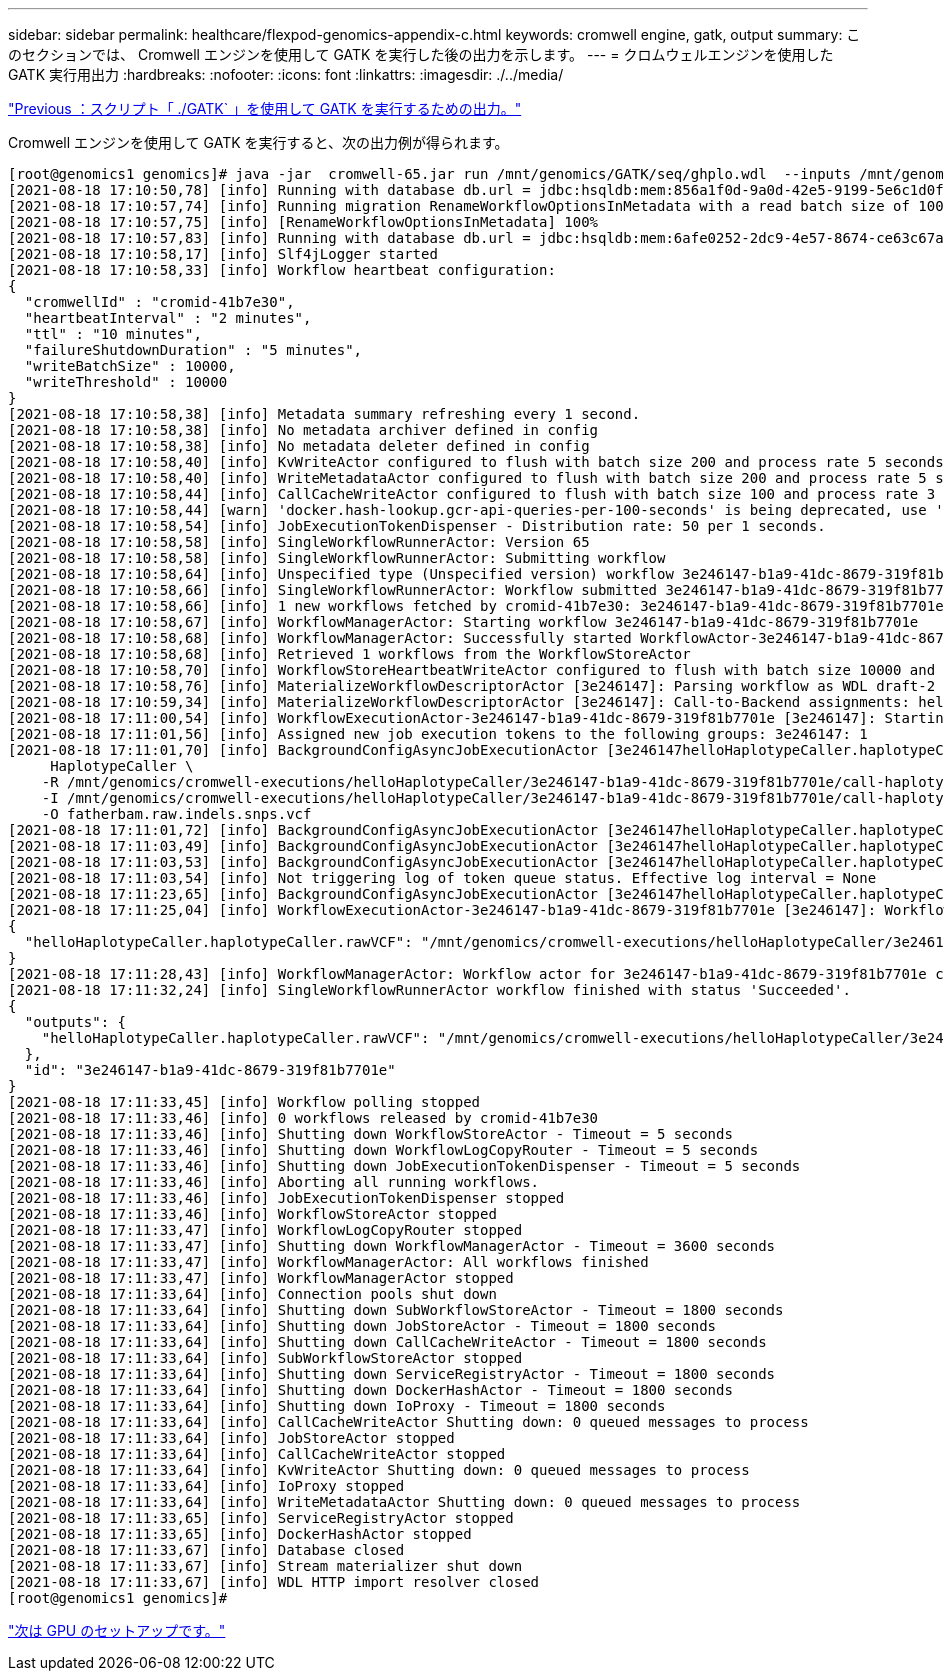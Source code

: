 ---
sidebar: sidebar 
permalink: healthcare/flexpod-genomics-appendix-c.html 
keywords: cromwell engine, gatk, output 
summary: このセクションでは、 Cromwell エンジンを使用して GATK を実行した後の出力を示します。 
---
= クロムウェルエンジンを使用した GATK 実行用出力
:hardbreaks:
:nofooter: 
:icons: font
:linkattrs: 
:imagesdir: ./../media/


link:flexpod-genomics-appendix-b.html["Previous ：スクリプト「 ./GATK` 」を使用して GATK を実行するための出力。"]

Cromwell エンジンを使用して GATK を実行すると、次の出力例が得られます。

....
[root@genomics1 genomics]# java -jar  cromwell-65.jar run /mnt/genomics/GATK/seq/ghplo.wdl  --inputs /mnt/genomics/GATK/seq/ghplo.json
[2021-08-18 17:10:50,78] [info] Running with database db.url = jdbc:hsqldb:mem:856a1f0d-9a0d-42e5-9199-5e6c1d0f72dd;shutdown=false;hsqldb.tx=mvcc
[2021-08-18 17:10:57,74] [info] Running migration RenameWorkflowOptionsInMetadata with a read batch size of 100000 and a write batch size of 100000
[2021-08-18 17:10:57,75] [info] [RenameWorkflowOptionsInMetadata] 100%
[2021-08-18 17:10:57,83] [info] Running with database db.url = jdbc:hsqldb:mem:6afe0252-2dc9-4e57-8674-ce63c67aa142;shutdown=false;hsqldb.tx=mvcc
[2021-08-18 17:10:58,17] [info] Slf4jLogger started
[2021-08-18 17:10:58,33] [info] Workflow heartbeat configuration:
{
  "cromwellId" : "cromid-41b7e30",
  "heartbeatInterval" : "2 minutes",
  "ttl" : "10 minutes",
  "failureShutdownDuration" : "5 minutes",
  "writeBatchSize" : 10000,
  "writeThreshold" : 10000
}
[2021-08-18 17:10:58,38] [info] Metadata summary refreshing every 1 second.
[2021-08-18 17:10:58,38] [info] No metadata archiver defined in config
[2021-08-18 17:10:58,38] [info] No metadata deleter defined in config
[2021-08-18 17:10:58,40] [info] KvWriteActor configured to flush with batch size 200 and process rate 5 seconds.
[2021-08-18 17:10:58,40] [info] WriteMetadataActor configured to flush with batch size 200 and process rate 5 seconds.
[2021-08-18 17:10:58,44] [info] CallCacheWriteActor configured to flush with batch size 100 and process rate 3 seconds.
[2021-08-18 17:10:58,44] [warn] 'docker.hash-lookup.gcr-api-queries-per-100-seconds' is being deprecated, use 'docker.hash-lookup.gcr.throttle' instead (see reference.conf)
[2021-08-18 17:10:58,54] [info] JobExecutionTokenDispenser - Distribution rate: 50 per 1 seconds.
[2021-08-18 17:10:58,58] [info] SingleWorkflowRunnerActor: Version 65
[2021-08-18 17:10:58,58] [info] SingleWorkflowRunnerActor: Submitting workflow
[2021-08-18 17:10:58,64] [info] Unspecified type (Unspecified version) workflow 3e246147-b1a9-41dc-8679-319f81b7701e submitted
[2021-08-18 17:10:58,66] [info] SingleWorkflowRunnerActor: Workflow submitted 3e246147-b1a9-41dc-8679-319f81b7701e
[2021-08-18 17:10:58,66] [info] 1 new workflows fetched by cromid-41b7e30: 3e246147-b1a9-41dc-8679-319f81b7701e
[2021-08-18 17:10:58,67] [info] WorkflowManagerActor: Starting workflow 3e246147-b1a9-41dc-8679-319f81b7701e
[2021-08-18 17:10:58,68] [info] WorkflowManagerActor: Successfully started WorkflowActor-3e246147-b1a9-41dc-8679-319f81b7701e
[2021-08-18 17:10:58,68] [info] Retrieved 1 workflows from the WorkflowStoreActor
[2021-08-18 17:10:58,70] [info] WorkflowStoreHeartbeatWriteActor configured to flush with batch size 10000 and process rate 2 minutes.
[2021-08-18 17:10:58,76] [info] MaterializeWorkflowDescriptorActor [3e246147]: Parsing workflow as WDL draft-2
[2021-08-18 17:10:59,34] [info] MaterializeWorkflowDescriptorActor [3e246147]: Call-to-Backend assignments: helloHaplotypeCaller.haplotypeCaller -> Local
[2021-08-18 17:11:00,54] [info] WorkflowExecutionActor-3e246147-b1a9-41dc-8679-319f81b7701e [3e246147]: Starting helloHaplotypeCaller.haplotypeCaller
[2021-08-18 17:11:01,56] [info] Assigned new job execution tokens to the following groups: 3e246147: 1
[2021-08-18 17:11:01,70] [info] BackgroundConfigAsyncJobExecutionActor [3e246147helloHaplotypeCaller.haplotypeCaller:NA:1]: java -jar /mnt/genomics/cromwell-executions/helloHaplotypeCaller/3e246147-b1a9-41dc-8679-319f81b7701e/call-haplotypeCaller/inputs/-179397211/gatk-package-4.2.0.0-local.jar \
     HaplotypeCaller \
    -R /mnt/genomics/cromwell-executions/helloHaplotypeCaller/3e246147-b1a9-41dc-8679-319f81b7701e/call-haplotypeCaller/inputs/604632695/workshop_1906_2-germline_ref_ref.fasta \
    -I /mnt/genomics/cromwell-executions/helloHaplotypeCaller/3e246147-b1a9-41dc-8679-319f81b7701e/call-haplotypeCaller/inputs/604617202/workshop_1906_2-germline_bams_father.bam \
    -O fatherbam.raw.indels.snps.vcf
[2021-08-18 17:11:01,72] [info] BackgroundConfigAsyncJobExecutionActor [3e246147helloHaplotypeCaller.haplotypeCaller:NA:1]: executing: /bin/bash /mnt/genomics/cromwell-executions/helloHaplotypeCaller/3e246147-b1a9-41dc-8679-319f81b7701e/call-haplotypeCaller/execution/script
[2021-08-18 17:11:03,49] [info] BackgroundConfigAsyncJobExecutionActor [3e246147helloHaplotypeCaller.haplotypeCaller:NA:1]: job id: 26867
[2021-08-18 17:11:03,53] [info] BackgroundConfigAsyncJobExecutionActor [3e246147helloHaplotypeCaller.haplotypeCaller:NA:1]: Status change from - to WaitingForReturnCode
[2021-08-18 17:11:03,54] [info] Not triggering log of token queue status. Effective log interval = None
[2021-08-18 17:11:23,65] [info] BackgroundConfigAsyncJobExecutionActor [3e246147helloHaplotypeCaller.haplotypeCaller:NA:1]: Status change from WaitingForReturnCode to Done
[2021-08-18 17:11:25,04] [info] WorkflowExecutionActor-3e246147-b1a9-41dc-8679-319f81b7701e [3e246147]: Workflow helloHaplotypeCaller complete. Final Outputs:
{
  "helloHaplotypeCaller.haplotypeCaller.rawVCF": "/mnt/genomics/cromwell-executions/helloHaplotypeCaller/3e246147-b1a9-41dc-8679-319f81b7701e/call-haplotypeCaller/execution/fatherbam.raw.indels.snps.vcf"
}
[2021-08-18 17:11:28,43] [info] WorkflowManagerActor: Workflow actor for 3e246147-b1a9-41dc-8679-319f81b7701e completed with status 'Succeeded'. The workflow will be removed from the workflow store.
[2021-08-18 17:11:32,24] [info] SingleWorkflowRunnerActor workflow finished with status 'Succeeded'.
{
  "outputs": {
    "helloHaplotypeCaller.haplotypeCaller.rawVCF": "/mnt/genomics/cromwell-executions/helloHaplotypeCaller/3e246147-b1a9-41dc-8679-319f81b7701e/call-haplotypeCaller/execution/fatherbam.raw.indels.snps.vcf"
  },
  "id": "3e246147-b1a9-41dc-8679-319f81b7701e"
}
[2021-08-18 17:11:33,45] [info] Workflow polling stopped
[2021-08-18 17:11:33,46] [info] 0 workflows released by cromid-41b7e30
[2021-08-18 17:11:33,46] [info] Shutting down WorkflowStoreActor - Timeout = 5 seconds
[2021-08-18 17:11:33,46] [info] Shutting down WorkflowLogCopyRouter - Timeout = 5 seconds
[2021-08-18 17:11:33,46] [info] Shutting down JobExecutionTokenDispenser - Timeout = 5 seconds
[2021-08-18 17:11:33,46] [info] Aborting all running workflows.
[2021-08-18 17:11:33,46] [info] JobExecutionTokenDispenser stopped
[2021-08-18 17:11:33,46] [info] WorkflowStoreActor stopped
[2021-08-18 17:11:33,47] [info] WorkflowLogCopyRouter stopped
[2021-08-18 17:11:33,47] [info] Shutting down WorkflowManagerActor - Timeout = 3600 seconds
[2021-08-18 17:11:33,47] [info] WorkflowManagerActor: All workflows finished
[2021-08-18 17:11:33,47] [info] WorkflowManagerActor stopped
[2021-08-18 17:11:33,64] [info] Connection pools shut down
[2021-08-18 17:11:33,64] [info] Shutting down SubWorkflowStoreActor - Timeout = 1800 seconds
[2021-08-18 17:11:33,64] [info] Shutting down JobStoreActor - Timeout = 1800 seconds
[2021-08-18 17:11:33,64] [info] Shutting down CallCacheWriteActor - Timeout = 1800 seconds
[2021-08-18 17:11:33,64] [info] SubWorkflowStoreActor stopped
[2021-08-18 17:11:33,64] [info] Shutting down ServiceRegistryActor - Timeout = 1800 seconds
[2021-08-18 17:11:33,64] [info] Shutting down DockerHashActor - Timeout = 1800 seconds
[2021-08-18 17:11:33,64] [info] Shutting down IoProxy - Timeout = 1800 seconds
[2021-08-18 17:11:33,64] [info] CallCacheWriteActor Shutting down: 0 queued messages to process
[2021-08-18 17:11:33,64] [info] JobStoreActor stopped
[2021-08-18 17:11:33,64] [info] CallCacheWriteActor stopped
[2021-08-18 17:11:33,64] [info] KvWriteActor Shutting down: 0 queued messages to process
[2021-08-18 17:11:33,64] [info] IoProxy stopped
[2021-08-18 17:11:33,64] [info] WriteMetadataActor Shutting down: 0 queued messages to process
[2021-08-18 17:11:33,65] [info] ServiceRegistryActor stopped
[2021-08-18 17:11:33,65] [info] DockerHashActor stopped
[2021-08-18 17:11:33,67] [info] Database closed
[2021-08-18 17:11:33,67] [info] Stream materializer shut down
[2021-08-18 17:11:33,67] [info] WDL HTTP import resolver closed
[root@genomics1 genomics]#
....
link:flexpod-genomics-appendix-d-gpu-setup.html["次は GPU のセットアップです。"]

